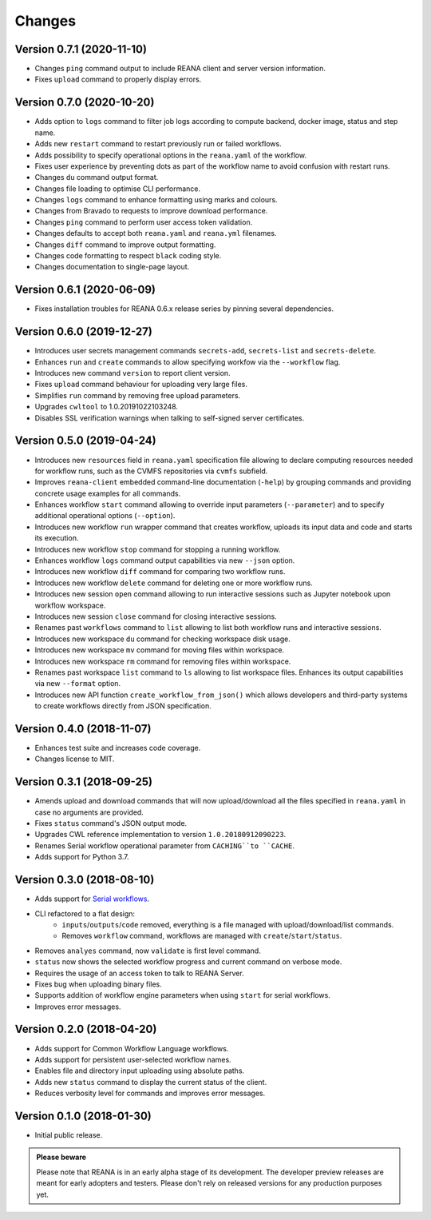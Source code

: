 Changes
=======

Version 0.7.1 (2020-11-10)
--------------------------

- Changes ``ping`` command output to include REANA client and server version information.
- Fixes ``upload`` command to properly display errors.

Version 0.7.0 (2020-10-20)
--------------------------

- Adds option to ``logs`` command to filter job logs according to compute backend, docker image, status and step name.
- Adds new ``restart`` command to restart previously run or failed workflows.
- Adds possibility to specify operational options in the ``reana.yaml`` of the workflow.
- Fixes user experience by preventing dots as part of the workflow name to avoid confusion with restart runs.
- Changes ``du`` command output format.
- Changes file loading to optimise CLI performance.
- Changes ``logs`` command to enhance formatting using marks and colours.
- Changes from Bravado to requests to improve download performance.
- Changes ``ping`` command to perform user access token validation.
- Changes defaults to accept both ``reana.yaml`` and ``reana.yml`` filenames.
- Changes ``diff`` command to improve output formatting.
- Changes code formatting to respect ``black`` coding style.
- Changes documentation to single-page layout.

Version 0.6.1 (2020-06-09)
--------------------------

- Fixes installation troubles for REANA 0.6.x release series by pinning several
  dependencies.

Version 0.6.0 (2019-12-27)
--------------------------

- Introduces user secrets management commands ``secrets-add``,
  ``secrets-list`` and ``secrets-delete``.
- Enhances ``run`` and ``create`` commands to allow specifying
  workfow via the ``--workflow`` flag.
- Introduces new command ``version`` to report client version.
- Fixes ``upload`` command behaviour for uploading very large files.
- Simplifies ``run`` command by removing free upload parameters.
- Upgrades ``cwltool`` to 1.0.20191022103248.
- Disables SSL verification warnings when talking to self-signed server
  certificates.

Version 0.5.0 (2019-04-24)
--------------------------

- Introduces new ``resources`` field in ``reana.yaml`` specification file
  allowing to declare computing resources needed for workflow runs, such as the
  CVMFS repositories via ``cvmfs`` subfield.
- Improves ``reana-client`` embedded command-line documentation (``-help``) by
  grouping commands and providing concrete usage examples for all commands.
- Enhances workflow ``start`` command allowing to override input parameters
  (``--parameter``) and to specify additional operational options
  (``--option``).
- Introduces new workflow ``run`` wrapper command that creates workflow, uploads
  its input data and code and starts its execution.
- Introduces new workflow ``stop`` command for stopping a running workflow.
- Enhances workflow ``logs`` command output capabilities via new ``--json``
  option.
- Introduces new workflow ``diff`` command for comparing two workflow runs.
- Introduces new workflow ``delete`` command for deleting one or more workflow
  runs.
- Introduces new session ``open`` command allowing to run interactive sessions
  such as Jupyter notebook upon workflow workspace.
- Introduces new session ``close`` command for closing interactive sessions.
- Renames past ``workflows`` command to ``list`` allowing to list both workflow
  runs and interactive sessions.
- Introduces new workspace ``du`` command for checking workspace disk usage.
- Introduces new workspace ``mv`` command for moving files within workspace.
- Introduces new workspace ``rm`` command for removing files within workspace.
- Renames past workspace ``list`` command to ``ls`` allowing to list workspace
  files. Enhances its output capabilities via new ``--format`` option.
- Introduces new API function ``create_workflow_from_json()`` which allows
  developers and third-party systems to create workflows directly from JSON
  specification.

Version 0.4.0 (2018-11-07)
--------------------------

- Enhances test suite and increases code coverage.
- Changes license to MIT.

Version 0.3.1 (2018-09-25)
--------------------------

- Amends upload and download commands that will now upload/download all the
  files specified in ``reana.yaml`` in case no arguments are provided.
- Fixes ``status`` command's JSON output mode.
- Upgrades CWL reference implementation to version ``1.0.20180912090223``.
- Renames Serial workflow operational parameter from ``CACHING``to ``CACHE``.
- Adds support for Python 3.7.

Version 0.3.0 (2018-08-10)
--------------------------

- Adds support for
  `Serial workflows <http://reana-workflow-engine-serial.readthedocs.io/en/latest/>`_.
- CLI refactored to a flat design:
    - ``inputs``/``outputs``/``code`` removed, everything is a file managed
      with upload/download/list commands.
    - Removes ``workflow`` command, workflows are managed with
      ``create``/``start``/``status``.
- Removes ``analyes`` command, now ``validate`` is first level command.
- ``status`` now shows the selected workflow progress and current command on
  verbose mode.
- Requires the usage of an access token to talk to REANA Server.
- Fixes bug when uploading binary files.
- Supports addition of workflow engine parameters when using ``start`` for
  serial workflows.
- Improves error messages.

Version 0.2.0 (2018-04-20)
--------------------------

- Adds support for Common Workflow Language workflows.
- Adds support for persistent user-selected workflow names.
- Enables file and directory input uploading using absolute paths.
- Adds new ``status`` command to display the current status of the client.
- Reduces verbosity level for commands and improves error messages.

Version 0.1.0 (2018-01-30)
--------------------------

- Initial public release.

.. admonition:: Please beware

   Please note that REANA is in an early alpha stage of its development. The
   developer preview releases are meant for early adopters and testers. Please
   don't rely on released versions for any production purposes yet.
